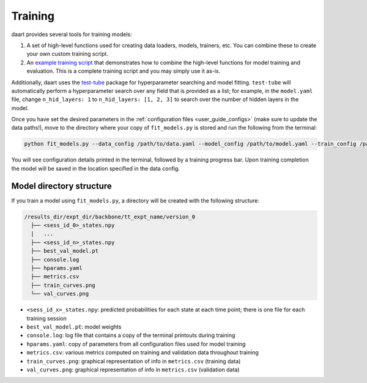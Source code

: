 .. _user_guide_training:

########
Training
########

daart provides several tools for training models:

1. A set of high-level functions used for creating data loaders, models, trainers, etc.
   You can combine these to create your own custom training script.
2. An `example training script <https://github.com/themattinthehatt/daart/blob/main/examples/fit_models.py>`_
   that demonstrates how to combine the high-level functions for model training and evaluation.
   This is a complete training script and you may simply use it as-is.

Additionally, daart uses the `test-tube <https://williamfalcon.github.io/test-tube/>`_ package
for hyperparameter searching and model fitting.
``test-tube`` will automatically perform a hyperparameter search over any field that is provided as
a list;
for example, in the ``model.yaml`` file, change ``n_hid_layers: 1`` to ``n_hid_layers: [1, 2, 3]``
to search over the number of hidden layers in the model.

Once you have set the desired parameters in the :ref:`configuration files <user_guide_configs>`
(make sure to update the data paths!), move to the directory where your copy of ``fit_models.py``
is stored and run the following from the terminal:

.. code-block:: console

    python fit_models.py --data_config /path/to/data.yaml --model_config /path/to/model.yaml --train_config /path/to/train.yaml

You will see configuration details printed in the terminal, followed by a training progress bar.
Upon training completion the model will be saved in the location specified in the data config.


Model directory structure
-------------------------

If you train a model using ``fit_models.py``, a directory will be created with the following
structure:

.. code-block::

    /results_dir/expt_dir/backbone/tt_expt_name/version_0
      ├── <sess_id_0>_states.npy
      |   ...
      ├── <sess_id_n>_states.npy
      ├── best_val_model.pt
      ├── console.log
      ├── hparams.yaml
      ├── metrics.csv
      ├── train_curves.png
      └── val_curves.png

* ``<sess_id_x>_states.npy``: predicted probabilities for each state at each time point; there is one file for each training session
* ``best_val_model.pt``: model weights
* ``console.log``: log file that contains a copy of the terminal printouts during training
* ``hparams.yaml``: copy of parameters from all configuration files used for model training
* ``metrics.csv``: various metrics computed on training and validation data throughout training
* ``train_curves.png``: graphical representation of info in ``metrics.csv`` (training data)
* ``val_curves.png``: graphical representation of info in ``metrics.csv`` (validation data)
